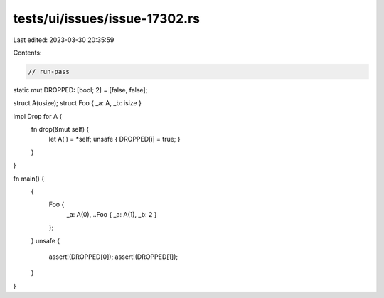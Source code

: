 tests/ui/issues/issue-17302.rs
==============================

Last edited: 2023-03-30 20:35:59

Contents:

.. code-block:: rs

    // run-pass

static mut DROPPED: [bool; 2] = [false, false];

struct A(usize);
struct Foo { _a: A, _b: isize }

impl Drop for A {
    fn drop(&mut self) {
        let A(i) = *self;
        unsafe { DROPPED[i] = true; }
    }
}

fn main() {
    {
        Foo {
            _a: A(0),
            ..Foo { _a: A(1), _b: 2 }
        };
    }
    unsafe {
        assert!(DROPPED[0]);
        assert!(DROPPED[1]);
    }
}


